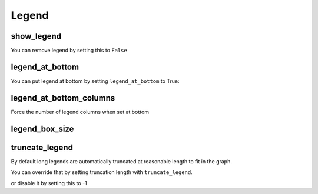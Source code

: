 Legend
======

show_legend
-----------

You can remove legend by setting this to ``False``

.. pygal-code::

  chart = pygal.Line(show_legend=False)
  chart.add('Serie 1', [1, 2, 3])
  chart.add('Serie 2', [4, 2, 0])
  chart.add('Serie 3', [1, -1, 1])
  chart.add('Serie 4', [3, 1, 5])


legend_at_bottom
----------------

You can put legend at bottom by setting ``legend_at_bottom`` to True:

.. pygal-code::

  chart = pygal.Line(legend_at_bottom=True)
  chart.add('Serie 1', [1, 2, 3])
  chart.add('Serie 2', [4, 2, 0])
  chart.add('Serie 3', [1, -1, 1])
  chart.add('Serie 4', [3, 1, 5])


legend_at_bottom_columns
------------------------

Force the number of legend columns when set at bottom

.. pygal-code::

  chart = pygal.Line(legend_at_bottom=True, legend_at_bottom_columns=4)
  chart.add('Serie 1', [1, 2, 3])
  chart.add('Serie 2', [4, 2, 0])
  chart.add('Serie 3', [1, -1, 1])
  chart.add('Serie 4', [3, 1, 5])


legend_box_size
---------------

.. pygal-code::

  chart = pygal.Line(legend_box_size=18)
  chart.add('Serie 1', [1, 2, 3])
  chart.add('Serie 2', [4, 2, 0])
  chart.add('Serie 3', [1, -1, 1])
  chart.add('Serie 4', [3, 1, 5])


truncate_legend
---------------

By default long legends are automatically truncated at reasonable length to fit in the graph.

You can override that by setting truncation length with ``truncate_legend``.


.. pygal-code::

  chart = pygal.Line(truncate_legend=17)
  chart.x_labels = [
      'This is the first point !',
      'This is the second point !',
      'This is the third point !',
      'This is the fourth point !']
  chart.add('line', [0, .0002, .0005, .00035])

or disable it by setting this to -1

.. pygal-code::

  chart = pygal.Line(truncate_legend=-1)
  chart.x_labels = [
      'This is the first point !',
      'This is the second point !',
      'This is the third point !',
      'This is the fourth point !']
  chart.add('line', [0, .0002, .0005, .00035])

